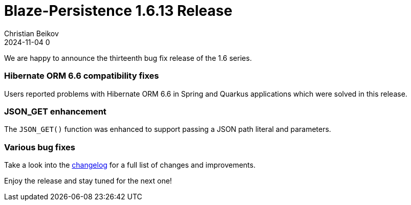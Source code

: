 = Blaze-Persistence 1.6.13 Release
Christian Beikov
2024-11-04 0
:description: Blaze-Persistence version 1.6.13 was just released
:page: news
:icon: christian_head.png
:jbake-tags: announcement,release
:jbake-type: post
:jbake-status: published
:linkattrs:

We are happy to announce the thirteenth bug fix release of the 1.6 series.

=== Hibernate ORM 6.6 compatibility fixes

Users reported problems with Hibernate ORM 6.6 in Spring and Quarkus applications+++<!-- PREVIEW-SUFFIX --><!-- </p></div> --><!-- PREVIEW-END -->+++
which were solved in this release.

=== JSON_GET enhancement

The `JSON_GET()` function was enhanced to support passing a JSON path literal and parameters.

=== Various bug fixes

Take a look into the https://github.com/Blazebit/blaze-persistence/blob/main/CHANGELOG.md#1613[changelog, window="_blank"] for a full list of changes and improvements.

Enjoy the release and stay tuned for the next one!